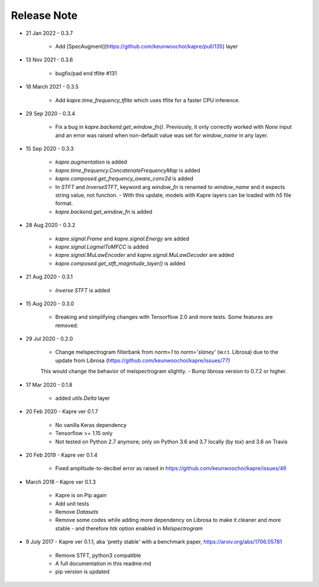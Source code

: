 Release Note
^^^^^^^^^^^^

* 21 Jan 2022
  - 0.3.7
    - Add [SpecAugment](https://github.com/keunwoochoi/kapre/pull/135) layer

* 13 Nov 2021
  - 0.3.6
    - bugfix/pad end tflite #131

* 18 March 2021
  - 0.3.5
    - Add `kapre.time_frequency_tflite` which uses tflite for a faster CPU inference.

* 29 Sep 2020
  - 0.3.4
    - Fix a bug in `kapre.backend.get_window_fn()`. Previously, it only correctly worked with `None` input and an error was raised when non-default value was set for `window_name` in any layer.

* 15 Sep 2020
  - 0.3.3
    - `kapre.augmentation` is added
    - `kapre.time_frequency.ConcatenateFrequencyMap` is added
    - `kapre.composed.get_frequency_aware_conv2d` is added
    - In `STFT` and `InverseSTFT`, keyword arg `window_fn` is renamed to `window_name` and it expects string value, not function.
      - With this update, models with Kapre layers can be loaded with `h5` file format.
    - `kapre.backend.get_window_fn` is added

* 28 Aug 2020
  - 0.3.2
    - `kapre.signal.Frame` and `kapre.signal.Energy` are added
    - `kapre.signal.LogmelToMFCC` is added
    - `kapre.signal.MuLawEncoder` and `kapre.signal.MuLawDecoder` are added
    - `kapre.composed.get_stft_magnitude_layer()` is added
* 21 Aug 2020
  - 0.3.1
    - `Inverse STFT` is added

* 15 Aug 2020
  - 0.3.0
    - Breaking and simplifying changes with Tensorflow 2.0 and more tests. Some features are removed.

* 29 Jul 2020
  - 0.2.0
    - Change melspectrogram filterbank from `norm=1` to `norm='slaney'` (w.r.t. Librosa) due to the update from Librosa (https://github.com/keunwoochoi/kapre/issues/77)
    This would change the behavior of melspectrogram slightly.
    - Bump librosa version to 0.7.2 or higher.

* 17 Mar 2020
  - 0.1.8
    - added `utils.Delta` layer

* 20 Feb 2020
  - Kapre ver 0.1.7
    - No vanilla Keras dependency
    - Tensorflow >= 1.15 only
    - Not tested on Python 2.7 anymore; only on Python 3.6 and 3.7 locally (by `tox`) and 3.6 on Travis

* 20 Feb 2019
  - Kapre ver 0.1.4
    - Fixed amplitude-to-decibel error as raised in https://github.com/keunwoochoi/kapre/issues/46

* March 2018
  - Kapre ver 0.1.3
    - Kapre is on Pip again
    - Add unit tests
    - Remove `Datasets`
    - Remove some codes while adding more dependency on Librosa to make it cleaner and more stable
      - and therefore `htk` option enabled in `Melspectrogram`

* 9 July 2017
  - Kapre ver 0.1.1, aka 'pretty stable' with a benchmark paper, https://arxiv.org/abs/1706.05781
    - Remove STFT, python3 compatible
    - A full documentation in this readme.md
    - pip version is updated